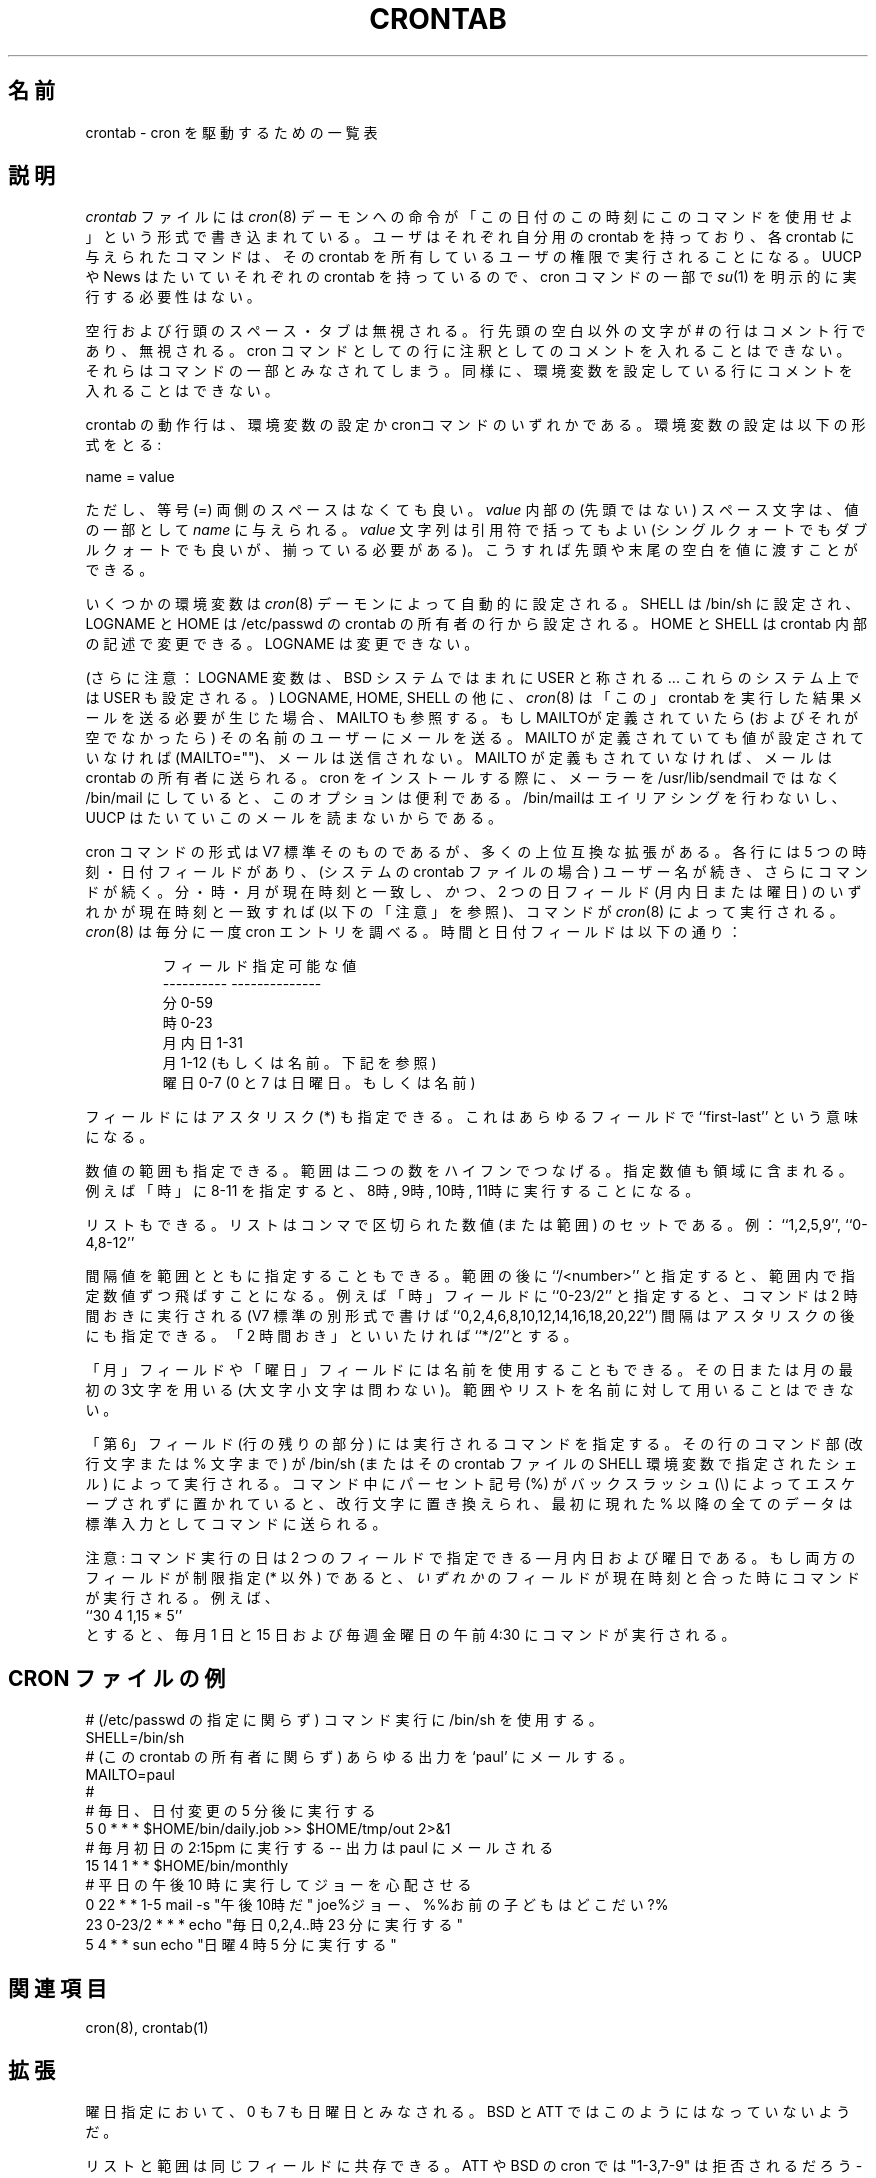.\"/* Copyright 1988,1990,1993,1994 by Paul Vixie
.\" * All rights reserved
.\" *
.\" * Distribute freely, except: don't remove my name from the source or
.\" * documentation (don't take credit for my work), mark your changes (don't
.\" * get me blamed for your possible bugs), don't alter or remove this
.\" * notice.  May be sold if buildable source is provided to buyer.  No
.\" * warrantee of any kind, express or implied, is included with this
.\" * software; use at your own risk, responsibility for damages (if any) to
.\" * anyone resulting from the use of this software rests entirely with the
.\" * user.
.\" *
.\" * Send bug reports, bug fixes, enhancements, requests, flames, etc., and
.\" * I'll try to keep a version up to date.  I can be reached as follows:
.\" * Paul Vixie          <paul@vix.com>          uunet!decwrl!vixie!paul
.\" */
.\"
.\" $Id: crontab.5,v 1.3 2000/11/29 01:51:24 nakano Exp $
.\"
.\"
.\" Japanese Version Copyright (c) 2000 Maki KURODA
.\"         all rights reserved.
.\" Translated Tue 28 Nov 2000 by Maki KURODA <mkuroda@mail.tsagrp.co.jp>
.\" Modified Tue 29 Nov 2000 by NAKANO Takeo <nakano@apm.seikei.ac.jp>
.\" Modified Sun 21 Dec 2003 by Topia <topia@clovery.jp>
.\"
.\"WORD: ranges  範囲
.\"WORD: step  間隔
.\"
.TH CRONTAB 5 "24 January 1994"
.UC 4
.\"O .SH NAME
.\"O crontab \- tables for driving cron
.SH 名前
crontab \- cron を駆動するための一覧表
.\"O .SH DESCRIPTION
.\"O A
.\"O .I crontab
.\"O file contains instructions to the
.\"O .IR cron (8)
.\"O daemon of the general form: ``run this command at this time on this date''.
.\"O Each user has their own crontab, and commands in any given crontab will be
.\"O executed as the user who owns the crontab.  Uucp and News will usually have
.\"O their own crontabs, eliminating the need for explicitly running
.\"O .IR su (1)
.\"O as part of a cron command.
.SH 説明
.I crontab
ファイルには
.IR cron (8)
デーモンへの命令が
「この日付のこの時刻にこのコマンドを使用せよ」
という形式で書き込まれている。
ユーザはそれぞれ自分用の crontab を持っており、
各 crontab に与えられたコマンドは、
その crontab を所有しているユーザの権限で実行されることになる。
UUCP や News はたいていそれぞれの crontab を持っているので、
cron コマンドの一部で
.IR su (1)
を明示的に実行する必要性はない。
.PP
.\"O Blank lines and leading spaces and tabs are ignored.  Lines whose first
.\"O non-space character is a pound-sign (#) are comments, and are ignored.
.\"O Note that comments are not allowed on the same line as cron commands, since
.\"O they will be taken to be part of the command.  Similarly, comments are not
.\"O allowed on the same line as environment variable settings.
空行および行頭のスペース・タブは無視される。
行先頭の空白以外の文字が # の行はコメント行であり、無視される。
cron コマンドとしての行に注釈としてのコメントを入れることはできない。
それらはコマンドの一部とみなされてしまう。
同様に、環境変数を設定している行にコメントを入れることはできない。
.PP
.\"O An active line in a crontab will be either an environment setting or a cron
.\"O command.  An environment setting is of the form,
crontab の動作行は、
環境変数の設定か cronコマンドのいずれかである。
環境変数の設定は以下の形式をとる:
.PP
    name = value
.PP
.\"O where the spaces around the equal-sign (=) are optional, and any subsequent
.\"O non-leading spaces in
.\"O .I value
.\"O will be part of the value assigned to
.\"O .IR name .
.\"O The
.\"O .I value
.\"O string may be placed in quotes (single or double, but matching) to preserve
.\"O leading or trailing blanks.
ただし、等号 (=) 両側のスペースはなくても良い。
.I value
内部の (先頭ではない) スペース文字は、値の一部として
.I name
に与えられる。
.I value
文字列は引用符で括ってもよい (シングルクォートでもダブルクォートでも良いが、
揃っている必要がある)。
こうすれば先頭や末尾の空白を値に渡すことができる。
.PP
.\"O Several environment variables are set up
.\"O automatically by the
.\"O .IR cron (8)
.\"O daemon.
.\"O SHELL is set to /bin/sh, and LOGNAME and HOME are set from the /etc/passwd
.\"O line of the crontab's owner.
.\"O HOME and SHELL may be overridden by settings in the crontab; LOGNAME may not.
いくつかの環境変数は
.IR cron (8)
デーモンによって自動的に設定される。
SHELL は /bin/sh に設定され、
LOGNAME とHOME は /etc/passwd の crontab の所有者の行から設定される。
HOME と SHELL は crontab 内部の記述で変更できる。
LOGNAME は変更できない。
.PP
.\"O (Another note: the LOGNAME variable is sometimes called USER on BSD systems...
.\"O on these systems, USER will be set also.)
(さらに注意：LOGNAME 変数は、 BSD システムではまれに USER と称される...
これらのシステム上では USER も設定される。)
.\"O In addition to LOGNAME, HOME, and SHELL,
.\"O .IR cron (8)
.\"O will look at MAILTO if it has any reason to send mail as a result of running
.\"O commands in ``this'' crontab.  If MAILTO is defined (and non-empty), mail is
.\"O sent to the user so named.  If MAILTO is defined but empty (MAILTO=""), no
.\"O mail will be sent.  Otherwise mail is sent to the owner of the crontab.  This
.\"O option is useful if you decide on /bin/mail instead of /usr/lib/sendmail as
.\"O your mailer when you install cron -- /bin/mail doesn't do aliasing, and UUCP
.\"O usually doesn't read its mail.
LOGNAME, HOME, SHELL の他に、
.IR cron (8)
は「この」crontab を実行した結果メールを送る必要が生じた場合、
MAILTO も参照する。
もしMAILTOが定義されていたら (およびそれが空でなかったら)
その名前のユーザーにメールを送る。
MAILTO が定義されていても値が設定されていなければ (MAILTO="")、
メールは送信されない。
MAILTO が定義もされていなければ、メールは crontab の所有者に送られる。
cron をインストールする際に、メーラーを /usr/lib/sendmail ではなく
/bin/mail にしていると、このオプションは便利である。
/bin/mailはエイリアシングを行わないし、
UUCP はたいていこのメールを読まないからである。
.PP
.\"O The format of a cron command is very much the V7 standard, with a number of
.\"O upward-compatible extensions.  Each line has five time and date fields,
.\"O followed by a user name if this is the system crontab file,
.\"O followed by a command.  Commands are executed by
.\"O .IR cron (8)
.\"O when the minute, hour, and month of year fields match the current time,
.\"O .I and
.\"O when at least one of the two day fields (day of month, or day of week)
.\"O match the current time (see ``Note'' below).
.\"O .IR cron (8)
.\"O examines cron entries once every minute.
.\"O The time and date fields are:
cron コマンドの形式は V7 標準そのものであるが、
多くの上位互換な拡張がある。
各行には 5 つの時刻・日付フィールドがあり、
(システムの crontab ファイルの場合) ユーザー名が続き、
さらにコマンドが続く。
分・時・月が現在時刻と一致し、
\fIかつ\fR、 2 つの日フィールド (月内日または曜日)
のいずれかが現在時刻と一致すれば (以下の「注意」を参照)、
コマンドが
.IR cron (8)
によって実行される。
.IR cron (8)
は毎分に一度 cron エントリを調べる。
時間と日付フィールドは以下の通り：
.IP
.ta 1.5i
.\"O field allowed values
.\"O .br
.\"O ----- --------------
.\"O .br
.\"O minute 0-59
.\"O .br
.\"O hour 0-23
.\"O .br
.\"O day of month 0-31
.\"O .br
.\"O month 0-12 (or names, see below)
.\"O .br
.\"O day of week 0-7 (0 or 7 is Sun, or use names)
フィールド 指定可能な値
.br
---------- --------------
.br
分         0-59
.br
時         0-23
.br
月内日     1-31
.br
月         1-12 (もしくは名前。下記を参照)
.br
曜日       0-7 (0 と 7 は日曜日。もしくは名前)
.br
.PP
.\"O A field may be an asterisk (*), which always stands for ``first\-last''.
フィールドにはアスタリスク (*) も指定できる。
これはあらゆるフィールドで ``first\-last'' という意味になる。
.PP
.\"O Ranges of numbers are allowed.  Ranges are two numbers separated
.\"O with a hyphen.  The specified range is inclusive.  For example,
.\"O 8-11 for an ``hours'' entry specifies execution at hours 8, 9, 10
.\"O and 11.
数値の範囲も指定できる。範囲は二つの数をハイフンでつなげる。
指定数値も領域に含まれる。例えば「時」に 8-11 を指定すると、
8時, 9時, 10時, 11時に実行することになる。
.PP
.\"O Lists are allowed.  A list is a set of numbers (or ranges)
.\"O separated by commas.  Examples: ``1,2,5,9'', ``0-4,8-12''.
リストもできる。リストはコンマで区切られた数値 (または範囲) のセットである。
例：``1,2,5,9'', ``0-4,8-12''
.PP
.\"O Step values can be used in conjunction with ranges.  Following
.\"O a range with ``/<number>'' specifies skips of the number's value
.\"O through the range.  For example, ``0-23/2'' can be used in the hours
.\"O field to specify command execution every other hour (the alternative
.\"O in the V7 standard is ``0,2,4,6,8,10,12,14,16,18,20,22'').  Steps are
.\"O also permitted after an asterisk, so if you want to say ``every two
.\"O hours'', just use ``*/2''.
間隔値を範囲とともに指定することもできる。
範囲の後に ``/<number>'' と指定すると、
範囲内で指定数値ずつ飛ばすことになる。
例えば「時」フィールドに ``0-23/2'' と指定すると、
コマンドは 2 時間おきに実行される
(V7 標準の別形式で書けば ``0,2,4,6,8,10,12,14,16,18,20,22'')
間隔はアスタリスクの後にも指定できる。「2 時間おき」といいたければ
``*/2''とする。
.PP
.\"O Names can also be used for the ``month'' and ``day of week''
.\"O fields.  Use the first three letters of the particular
.\"O day or month (case doesn't matter).  Ranges or
.\"O lists of names are not allowed.
.\"O .PP
「月」フィールドや「曜日」フィールドには名前を使用することもできる。
その日または月の最初の3文字を用いる (大文字小文字は問わない)。
範囲やリストを名前に対して用いることはできない。
.PP
.\"O The ``sixth'' field (the rest of the line) specifies the command to be
.\"O run.
.\"O The entire command portion of the line, up to a newline or %
.\"O character, will be executed by /bin/sh or by the shell
.\"O specified in the SHELL variable of the cronfile.
.\"O Percent-signs (%) in the command, unless escaped with backslash
.\"O (\\), will be changed into newline characters, and all data
.\"O after the first % will be sent to the command as standard
.\"O input.
.\"O .PP
「第 6」フィールド (行の残りの部分) には実行されるコマンドを指定する。
その行のコマンド部 (改行文字または % 文字まで) が /bin/sh
(またはその crontab ファイルの SHELL 環境変数で指定されたシェル)
によって実行される。
コマンド中にパーセント記号 (%) が
バックスラッシュ (\\) によってエスケープされずに置かれていると、
改行文字に置き換えられ、最初に現れた % 以降の全てのデータは
標準入力としてコマンドに送られる。
.PP
.\"O Note: The day of a command's execution can be specified by two
.\"O fields \(em day of month, and day of week.  If both fields are
.\"O restricted (ie, aren't *), the command will be run when
.\"O .I either
.\"O field matches the current time.  For example,
.\"O .br
.\"O ``30 4 1,15 * 5''
.\"O would cause a command to be run at 4:30 am on the 1st and 15th of each
.\"O month, plus every Friday.
注意: コマンド実行の日は 2 つのフィールドで指定できる \(em
月内日および曜日である。
もし両方のフィールドが制限指定 (* 以外) であると、
\fIいずれか\fRのフィールドが現在時刻と合った時にコマンドが実行される。
例えば、
.br
``30 4 1,15 * 5''
.br
とすると、毎月 1 日と 15 日および毎週金曜日の
午前 4:30 にコマンドが実行される。
.\"O .SH EXAMPLE CRON FILE
.\"O .nf
.\"O
.\"O # use /bin/sh to run commands, no matter what /etc/passwd says
.\"O SHELL=/bin/sh
.\"O # mail any output to `paul', no matter whose crontab this is
.\"O MAILTO=paul
.\"O #
.\"O # run five minutes after midnight, every day
.\"O 5 0 * * *       $HOME/bin/daily.job >> $HOME/tmp/out 2>&1
.\"O # run at 2:15pm on the first of every month -- output mailed to paul
.\"O 15 14 1 * *     $HOME/bin/monthly
.\"O # run at 10 pm on weekdays, annoy Joe
.\"O 0 22 * * 1-5 mail -s "It's 10pm" joe%Joe,%%Where are your kids?%
.\"O 23 0-23/2 * * * echo "run 23 minutes after midn, 2am, 4am ..., everyday"
.\"O 5 4 * * sun     echo "run at 5 after 4 every sunday"
.\"O .fi
.SH CRON ファイルの例
.nf

# (/etc/passwd の指定に関らず) コマンド実行に /bin/sh を使用する。
SHELL=/bin/sh
# (この crontab の所有者に関らず) あらゆる出力を `paul' にメールする。
MAILTO=paul
#
# 毎日、日付変更の 5 分後に実行する
5 0 * * *       $HOME/bin/daily.job >> $HOME/tmp/out 2>&1
# 毎月初日の 2:15pm に実行する -- 出力は paul にメールされる
15 14 1 * *     $HOME/bin/monthly
# 平日の午後 10 時に実行してジョーを心配させる
0 22 * * 1-5 mail -s "午後10時だ" joe%ジョー、%%お前の子どもはどこだい?%
23 0-23/2 * * * echo "毎日 0,2,4..時 23 分に実行する"
5 4 * * sun     echo "日曜 4 時 5 分に実行する"
.fi
.\"O .SH SEE ALSO
.\"O cron(8), crontab(1)
.SH 関連項目
cron(8), crontab(1)
.\"O .SH EXTENSIONS
.SH 拡張
.\"O When specifying day of week, both day 0 and day 7 will be considered Sunday.
.\"O BSD and ATT seem to disagree about this.
曜日指定において、 0 も 7 も日曜日とみなされる。
BSD と ATT ではこのようにはなっていないようだ。
.PP
.\"O Lists and ranges are allowed to co-exist in the same field.  "1-3,7-9" would
.\"O be rejected by ATT or BSD cron -- they want to see "1-3" or "7,8,9" ONLY.
リストと範囲は同じフィールドに共存できる。
ATT や BSD の cron では "1-3,7-9" は拒否されるだろう -- "1-3" または
"7,8,9" のいずれかだけしか指定できない。
.PP
.\"O Ranges can include "steps", so "1-9/2" is the same as "1,3,5,7,9".
範囲に「間隔値」を指定できる。すなわち "1-9/2" が "1,3,5,7,9" と同じ。
.PP
.\"O Names of months or days of the week can be specified by name.
月または曜日を名前で指定できる。
.PP
.\"O Environment variables can be set in the crontab.  In BSD or ATT, the
.\"O environment handed to child processes is basically the one from /etc/rc.
環境変数を crontab の内部で設定できる。
BSD や ATT では、子プロセスに渡される環境は基本的に /etc/rc のものである。
.PP
.\"O Command output is mailed to the crontab owner (BSD can't do this), can be
.\"O mailed to a person other than the crontab owner (SysV can't do this), or the
.\"O feature can be turned off and no mail will be sent at all (SysV can't do this
.\"O either).
コマンドの出力は crontab の所有者にメールされる (BSD ではこれを行わない)。
また crontab の所有者以外の人にもメールできる (SysV ではこれができない)。
さらにこの機能を無効にし、
誰にもメールを送らないようにもできる (SysV ではこれもできない)。
.\"O .SH AUTHOR
.SH 著者
.nf
Paul Vixie <paul@vix.com>

